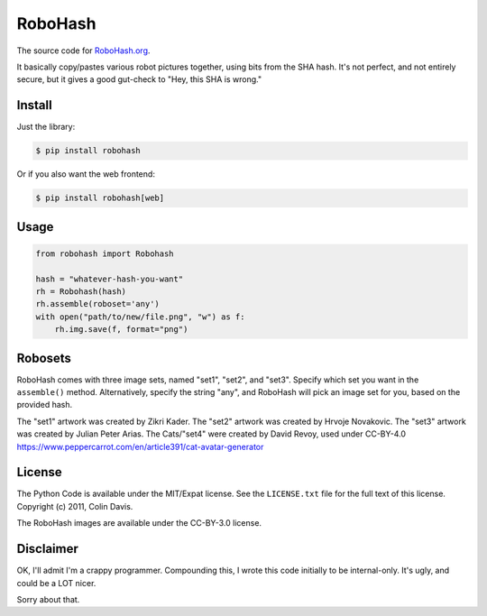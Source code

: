 RoboHash
========

The source code for `RoboHash.org`_.

It basically copy/pastes various robot pictures together, using bits
from the SHA hash. It's not perfect, and not entirely secure, but it
gives a good gut-check to "Hey, this SHA is wrong."

Install
-------

Just the library:

.. code:: bash

    $ pip install robohash

Or if you also want the web frontend:

.. code:: bash

    $ pip install robohash[web]

Usage
-----

.. code:: python

    from robohash import Robohash

    hash = "whatever-hash-you-want"
    rh = Robohash(hash)
    rh.assemble(roboset='any')
    with open("path/to/new/file.png", "w") as f:
        rh.img.save(f, format="png")

Robosets
--------

RoboHash comes with three image sets, named "set1", "set2", and "set3".
Specify which set you want in the ``assemble()`` method. Alternatively,
specify the string "any", and RoboHash will pick an image set for you,
based on the provided hash.

The "set1" artwork was created by Zikri Kader. The "set2" artwork was
created by Hrvoje Novakovic. The "set3" artwork was created by Julian
Peter Arias.
The Cats/"set4" were created by David Revoy, used under CC-BY-4.0
https://www.peppercarrot.com/en/article391/cat-avatar-generator


License
-------

The Python Code is available under the MIT/Expat license. See the
``LICENSE.txt`` file for the full text of this license. Copyright (c)
2011, Colin Davis.

The RoboHash images are available under the CC-BY-3.0 license.

Disclaimer
----------

OK, I'll admit I'm a crappy programmer. Compounding this, I wrote this
code initially to be internal-only. It's ugly, and could be a LOT nicer.

Sorry about that.

.. _RoboHash.org: https://robohash.org/
